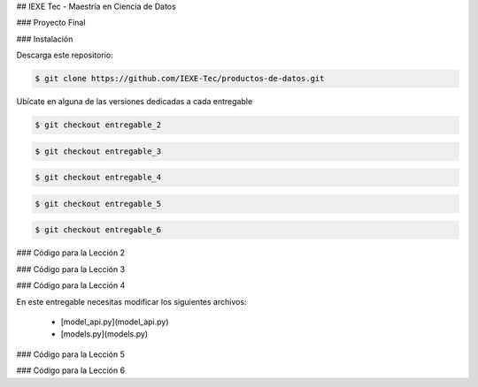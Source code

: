 ## IEXE Tec - Maestría en Ciencia de Datos 

### Proyecto Final

### Instalación

Descarga este repositorio:

.. code-block:: console

    $ git clone https://github.com/IEXE-Tec/productos-de-datos.git

Ubícate en alguna de las versiones dedicadas a cada entregable

.. code-block:: console

    $ git checkout entregable_2

.. code-block:: console

    $ git checkout entregable_3

.. code-block:: console

    $ git checkout entregable_4

.. code-block:: console

    $ git checkout entregable_5

.. code-block:: console

    $ git checkout entregable_6

### Código para la Lección 2

### Código para la Lección 3

### Código para la Lección 4

En este entregable necesitas modificar los siguientes archivos:

 * [model_api.py](model_api.py)
 * [models.py](models.py)

### Código para la Lección 5

### Código para la Lección 6
